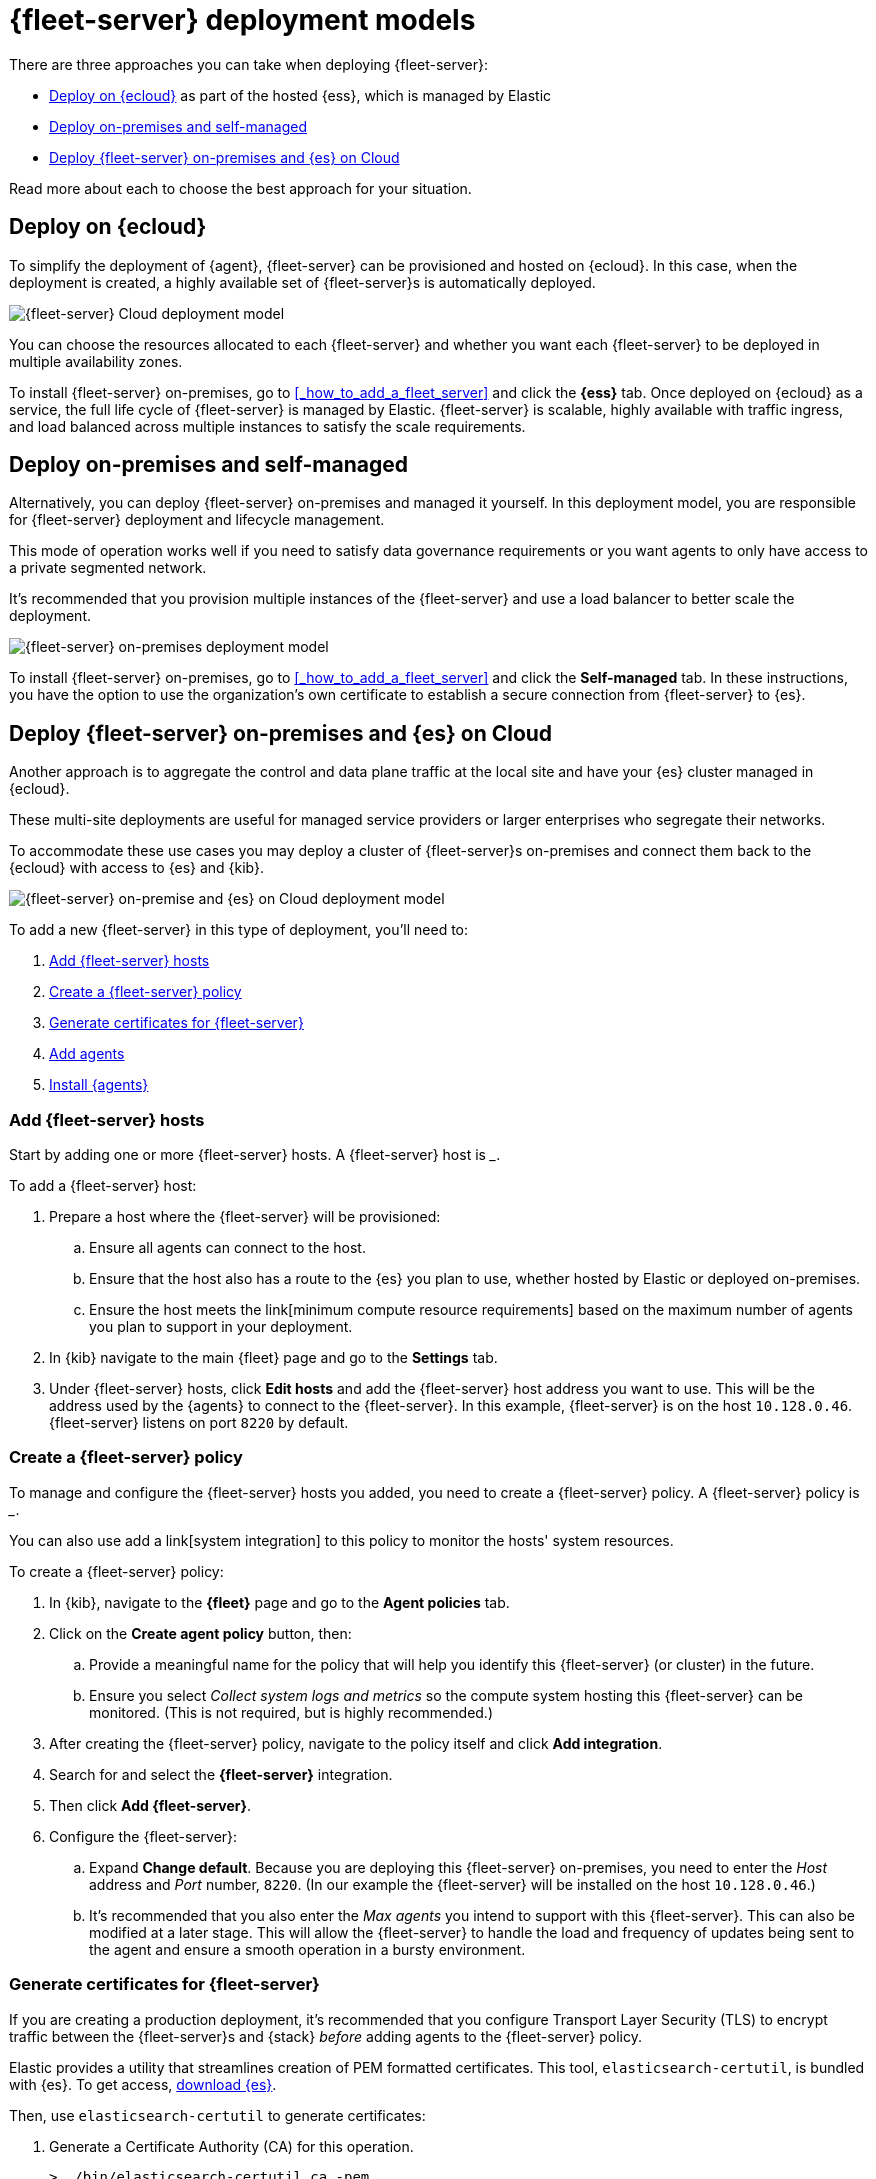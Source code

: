 [[deployment-models]]
= {fleet-server} deployment models

There are three approaches you can take when deploying {fleet-server}:

* <<deployed-in-cloud>> as part of the hosted {ess}, which is managed by Elastic
* <<deployed-on-prem>>
* <<fleet-server-on-prem-es-cloud>>

Read more about each to choose the best approach for your situation.

[discrete]
[[deployed-in-cloud]]
== Deploy on {ecloud}

// What is it...
To simplify the deployment of {agent}, {fleet-server} can be provisioned and
hosted on {ecloud}. In this case, when the deployment is created,
a highly available set of {fleet-server}s is automatically deployed.

// This approach might be right for you if...
// ...

// This approach might not be right for you if...
// ...

image::images/fleet-server-cloud-deployment.png[{fleet-server} Cloud deployment model]

// text description?

You can choose the resources allocated to each {fleet-server} and whether you want
each {fleet-server} to be deployed in multiple availability zones.

// How to
To install {fleet-server} on-premises, go to <<_how_to_add_a_fleet_server>> and click the
*{ess}* tab. Once deployed on {ecloud} as a service, the full life cycle of {fleet-server}
is managed by Elastic. {fleet-server} is scalable, highly available with traffic ingress,
and load balanced across multiple instances to satisfy the scale requirements.

[discrete]
[[deployed-on-prem]]
== Deploy on-premises and self-managed

// What is it...
Alternatively, you can deploy {fleet-server} on-premises and managed it yourself.
In this deployment model, you are responsible for {fleet-server} deployment
and lifecycle management.

// This approach might be right for you if...
This mode of operation works well if you need to satisfy data governance requirements
or you want agents to only have access to a private segmented network.

// This approach might not be right for you if...
// ...

It’s recommended that you provision multiple instances of the {fleet-server} and
use a load balancer to better scale the deployment.

image::images/fleet-server-on-prem-deployment.png[{fleet-server} on-premises deployment model]

// text description?

// How to
To install {fleet-server} on-premises, go to <<_how_to_add_a_fleet_server>> and click the
*Self-managed* tab. In these instructions, you have the option to use the organization's own
certificate to establish a secure connection from {fleet-server} to {es}.

// [discrete]
// [[fleet-server-HA-operations]]
// == {fleet-server} High availability operations

// {fleet-server} is stateless. Connections to the {fleet-server} therefore can be
// load balanced as long as the {fleet-server} has capacity to accept more
// connections. Load balancing is done on a round-robin basis.

// In the {ecloud} deployment model, multiple {fleet-server}s are automatically
// provisioned to satisfy the instance size chosen (instance sizes are modified to
// satisfy the scale requirement). In addition, if you choose multiple
// availability zones to address your fault-tolerance requirements, those
// instances are also utilized to balance the load.

// In an on-premises deployment, high-availability, fault-tolerance, and lifecycle
// management of the {fleet-server} are the responsibility of the administrator.

[discrete]
[[fleet-server-on-prem-es-cloud]]
== Deploy {fleet-server} on-premises and {es} on Cloud

// What is it...
Another approach is to aggregate the control and data plane traffic at the local
site and have your {es} cluster managed in {ecloud}.

// This approach might be right for you if...
These multi-site deployments are useful for managed service providers or
larger enterprises who segregate their networks.

To accommodate these use cases you may deploy a cluster of {fleet-server}s on-premises and
connect them back to the {ecloud} with access to {es} and {kib}.

// This approach might not be right for you if...
// ...

image::images/fleet-server-on-prem-es-cloud.png[{fleet-server} on-premise and {es} on Cloud deployment model]

// text description?

// How to
To add a new {fleet-server} in this type of deployment, you'll need to:

. <<fleet-server-add-hosts>>
. <<fleet-server-create-policy>>
. <<fleet-server-generate-certificate>>
. <<fleet-server-add-agents>>
. <<fleet-server-install-agents>>

[discrete]
[[fleet-server-add-hosts]]
=== Add {fleet-server} hosts

// What is it / why do you need it?
Start by adding one or more {fleet-server} hosts.
A {fleet-server} host is ___.

// How do you set it up?
To add a {fleet-server} host:

. Prepare a host where the {fleet-server} will be provisioned:
.. Ensure all agents can connect to the host.
.. Ensure that the host also has a route to the {es} you plan to use, whether hosted by Elastic or deployed on-premises.
.. Ensure the host meets the link[minimum compute resource requirements] based on the maximum number of agents you plan to support in your deployment.
. In {kib} navigate to the main {fleet} page and go to the **Settings** tab.
. Under {fleet-server} hosts, click **Edit hosts** and add the {fleet-server} host address you want to use.
This will be the address used by the {agents} to connect to the {fleet-server}.
In this example, {fleet-server} is on the host `10.128.0.46`.
{fleet-server} listens on port `8220` by default.

// image?

[discrete]
[[fleet-server-create-policy]]
=== Create a {fleet-server} policy

// What is it / why do you need it?
To manage and configure the {fleet-server} hosts you added, you need to create a {fleet-server} policy.
// as a policy container.
A {fleet-server} policy is ___.

You can also use add a link[system integration] to this policy to monitor the hosts' system resources.

// How do you set it up?
To create a {fleet-server} policy:

. In {kib}, navigate to the **{fleet}** page and go to the **Agent policies** tab.
. Click on the **Create agent policy** button, then:
.. Provide a meaningful name for the policy that will help you identify this {fleet-server} (or cluster) in the future.
.. Ensure you select _Collect system logs and metrics_ so the compute system hosting this {fleet-server} can be monitored. (This is not required, but is highly recommended.)
. After creating the {fleet-server} policy, navigate to the policy itself and click **Add integration**.
. Search for and select the **{fleet-server}** integration.
. Then click **Add {fleet-server}**.
+
// image
. Configure the {fleet-server}:
.. Expand **Change default**. Because you are deploying this {fleet-server} on-premises,
you need to enter the _Host_ address and _Port_ number, `8220`.
(In our example the {fleet-server} will be installed on the host `10.128.0.46`.)
.. It's recommended that you also enter the _Max agents_ you intend to support with this {fleet-server}.
This can also be modified at a later stage.
This will allow the {fleet-server} to handle the load and frequency of updates being sent to the agent
and ensure a smooth operation in a bursty environment.

// +
// image?

// This is covered in "Add {fleet-server} agents" below?
// Do we want them to do this before setting up ceritifcates?
//
// . You should now see the integration added to the policy.
// To add agents to this policy, click **Add agent** and follow the prompts.
// These agents are your {fleet-server}s.
// You can add more agents to this policy at any time.
// +
// image?

[discrete]
[[fleet-server-generate-certificate]]
=== Generate certificates for {fleet-server}

// What is it / why do you need it?
If you are creating a production deployment, it's recommended that you configure
Transport Layer Security (TLS) to encrypt traffic between the {fleet-server}s and {stack}
_before_ adding agents to the {fleet-server} policy.

// How do you set it up?
Elastic provides a utility that streamlines creation of PEM formatted certificates.
This tool, `elasticsearch-certutil`, is bundled with {es}.
To get access, https://www.elastic.co/downloads/elasticsearch[download {es}].

Then, use `elasticsearch-certutil` to generate certificates:

. Generate a Certificate Authority (CA) for this operation.
+
[source,sh]
----
> ./bin/elasticsearch-certutil ca -pem
----
+
This command will create a zip file that contains the CA certificate (ca/ca.crt) and
key (ca/ca.key) required to sign the {fleet-server} certificate.
.. Extract the zip file and store it in a secure location.
. Use the CA to generate certificates for the {fleet-server}.
+
The example below shows how that can be done using `elasticsearch-certutil` for the host in the example above (`10.128.0.46`):
+
[source,sh]
----
> ./bin/elasticsearch-certutil cert \
-name fleet-server \
-ca-cert <PATH to CA>/ca/ca.crt \
-ca-key  <PATH to CA>/ca/ca.key \ 
-dns your.host.name \
-ip 10.128.0.46 \
-pem
----
+
This command will create another zip file that contains the {fleet-server} certificate
(fleet-server/fleet-server.crt) and key (fleet-server/fleet-server.key).
. Extract the zip file and store it in a secure location.
. You now have all the necessary certificates to install the {fleet-server} and securely connect it to the hosted {es} instance in the cloud.

[discrete]
[[fleet-server-add-agents]]
=== Add agents

// What is it / why do you need it?
Now that the policy exists, you can create agents and add them to the policy.
These agents will act as {fleet-server}s in your deployment.
{fleet-server} is just another {agent} in a special operating mode.

// How do you set it up?
To add agents:

. Return to the {fleet-server} policy. If you've navigated away from the page, here's how you can get there:
.. In {kib} go to **{fleet}**.
.. Switch to the **Agent policies** tab.
.. Select the policy you created previously.
. Click **Add agent** and follow the instructions to add a {fleet-server}.
.. Choose the policy name for this deployment.
.. Choose your deployment model. Quick start mode will be less secure.
Production mode is the fully secured mode where TLS certificates ensure a secure communication between {fleet-server} and {es}.
.. Add the {fleet-server} host that was identified earlier. Click **Add host**.
.. A **Service Token** is required so the {fleet-server} can write data to the connected {es} instance.
Click **Generate service token** and copy the generated token.
.. Follow the instructions in {kib} to download, extract, and install the agent.
The installation instructions will differ based on the deployment mode.
If deploying in production mode, you will need certificates authenticating
the {fleet-server} to the {es} to complete the installation.
.. Copy the installation instructions provided in {kib}, which include some of the known deployment parameters.
You will need to add the relevant certificates generated in the <<fleet-server-generate-certificate,previous section>>:
+
[source,sh]
----
> sudo ./elastic-agent install  \ --url=https://10.128.0.46:8220 \
  --fleet-server-es=https://<url of hosted Elasticsearch> \
  --fleet-server-service-token=<generated service token> \
  --fleet-server-policy=<created Fleet Server policy> \
  --certificate-authorities=<PATH to CA>/ca/ca.crt \
  --fleet-server-cert=<PATH to Fleet-Server>/fleet-server/fleet-server.crt \
  --fleet-server-cert-key=<PATH to Fleet-Server>/fleet-server/fleet-server.key
----

. Once the {fleet-server} is installed, it will be enrolled into {fleet}
and the newly created {fleet-server} policy will be applied to it.
You can see this on the {fleet-server} policy page:
+
// image
+
The {fleet-server} agent will also show up on the main {fleet} page as another agent
whose life-cycle can be managed (like other agents in the deployment):
+
// image

[discrete]
[[fleet-server-install-agents]]
==== Install {agents}

// What is it / why do you need it?
{agents} in this deployment now need a TLS connection to the newly installed {fleet-server} instance for control plane
and additional secure connection to {es} to write user data.
You may follow the in-product installation steps with small modifications.

// How do you set it up?
To install {agents}:

. A valid certificate authority is required for connectivity to the
{fleet-server} that was installed in the previous sections.
.. Copy the `certs/ca.crt` from the previous section to a well known location on the host machine.
. Copy the installation instructions provided in {kib}, which include some of the known deployment parameters.
Add the `--certificate-authorities` option with the relevant certificates generated in a
<<fleet-server-generate-certificate,previous section>>.
(This example uses the same host, `10.128.0.46`, and port, `8220`, as the previous examples.)
+
[source,sh]
----
> sudo ./elastic-agent install \ 
--url=https://10.128.0.46:8220 \ 
--enrollment-token=<enrollment token> \ 
--certificate-authorities=<PATH to CA>/ca/ca.crt
----

. You should now see the {agent} enrolled in {fleet}.

[discrete]
[[fleet-server-default-ports]]
== Use default port assignments

When {es} or {fleet-server} are deployed on-premises, communication between certain components will take place over well defined, pre-allocated ports. In most cases the operators may need to allow access to these ports.

[options,header]
|====
| Component Communication | Default Port
| Elastic Agent → {fleet-server} | 8220
| Elastic Agent → {es} | 9200
| Elastic Agent → Logstash | 5044
| Elastic Agent → {fleet} | 5601
| {fleet-server} → {fleet} | 5601
| {fleet-server} → {es} | 9200
|====
